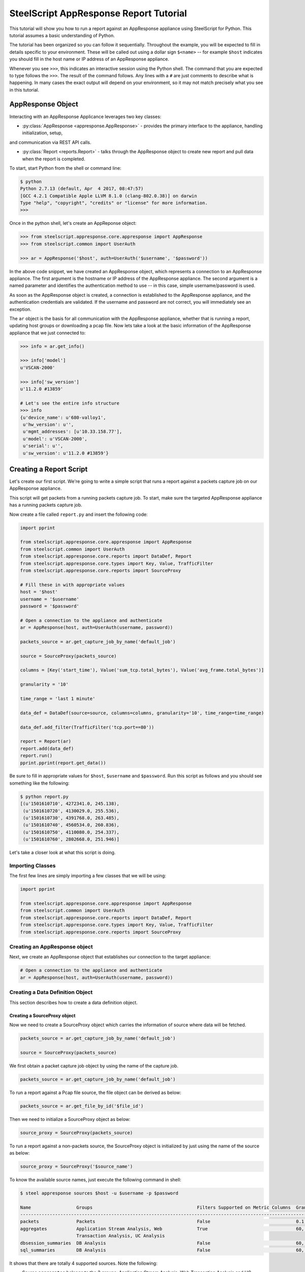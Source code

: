 .. py:currentmodule:: steelscript.appresponse.core

SteelScript AppResponse Report Tutorial
=======================================

This tutorial will show you how to run a report against
an AppResponse appliance using SteelScript for Python.
This tutorial assumes a basic understanding of Python.

The tutorial has been organized so you can follow it sequentially.
Throughout the example, you will be expected to fill in details
specific to your environment.  These will be called out using a dollar
sign ``$<name>`` -- for example ``$host`` indicates you should fill
in the host name or IP address of an AppResponse appliance.

Whenever you see ``>>>``, this indicates an interactive session using
the Python shell.  The command that you are expected to type follows
the ``>>>``.  The result of the command follows.  Any lines with a
``#`` are just comments to describe what is happening.  In many cases
the exact output will depend on your environment, so it may not match
precisely what you see in this tutorial.

AppResponse Object
------------------

Interacting with an AppResponse Applicance leverages two key classes:

* :py:class:`AppResponse <appresponse.AppResponse>` - provides the primary interface to the appliance, handling initialization, setup,
and communication via REST API calls.

* :py:class:`Report <reports.Report>` - talks through the AppResponse object to create new report and pull data when the report is completed.

To start, start Python from the shell or command line:

.. code-block:: bash

   $ python
   Python 2.7.13 (default, Apr  4 2017, 08:47:57)
   [GCC 4.2.1 Compatible Apple LLVM 8.1.0 (clang-802.0.38)] on darwin
   Type "help", "copyright", "credits" or "license" for more information.
   >>>

Once in the python shell, let's create an AppReponse object:

.. code-block:: python

   >>> from steelscript.appresponse.core.appresponse import AppResponse
   >>> from steelscript.common import UserAuth

   >>> ar = AppResponse('$host', auth=UserAuth('$username', '$password'))

In the above code snippet, we have created an AppResponse object, which
represents a connection to an AppResponse appliance.
The first argument is the hostname or IP address of the AppResponse
appliance.  The second argument is a named parameter and identifies
the authentication method to use -- in this case, simple
username/password is used.

As soon as the AppResponse object is created, a connection is established
to the AppResponse appliance, and the authentication credentials are
validated.  If the username and password are not correct, you will
immediately see an exception.

The ``ar`` object is the basis for all communication with the AppResponse
appliance, whether that is running a report, updating host groups or
downloading a pcap file. Now lets take a look at the basic information
of the AppResponse appliance that we just connected to:

.. code-block:: python

   >>> info = ar.get_info()

   >>> info['model']
   u'VSCAN-2000'

   >>> info['sw_version']
   u'11.2.0 #13859'

   # Let's see the entire info structure
   >>> info
   {u'device_name': u'680-valloy1',
    u'hw_version': u'',
    u'mgmt_addresses': [u'10.33.158.77'],
    u'model': u'VSCAN-2000',
    u'serial': u'',
    u'sw_version': u'11.2.0 #13859'}


Creating a Report Script
------------------------

Let's create our first script. We're going to write a simple script that
runs a report against a packets capture job on our AppResponse
appliance.

This script will get packets from a running packets capture job. To start,
make sure the targeted AppResponse appliance has a running packets
capture job.

Now create a file called ``report.py`` and insert the following code:

.. code-block:: python

   import pprint

   from steelscript.appresponse.core.appresponse import AppResponse
   from steelscript.common import UserAuth
   from steelscript.appresponse.core.reports import DataDef, Report
   from steelscript.appresponse.core.types import Key, Value, TrafficFilter
   from steelscript.appresponse.core.reports import SourceProxy

   # Fill these in with appropriate values
   host = '$host'
   username = '$username'
   password = '$password'

   # Open a connection to the appliance and authenticate
   ar = AppResponse(host, auth=UserAuth(username, password))

   packets_source = ar.get_capture_job_by_name('default_job')

   source = SourceProxy(packets_source)

   columns = [Key('start_time'), Value('sum_tcp.total_bytes'), Value('avg_frame.total_bytes')]

   granularity = '10'

   time_range = 'last 1 minute'

   data_def = DataDef(source=source, columns=columns, granularity='10', time_range=time_range)

   data_def.add_filter(TrafficFilter('tcp.port==80'))

   report = Report(ar)
   report.add(data_def)
   report.run()
   pprint.pprint(report.get_data())

Be sure to fill in appropriate values for ``$host``, ``$username`` and
``$password``. Run this script as follows and you should see something
like the following:

.. code-block:: bash

   $ python report.py
   [(u'1501610710', 4272341.0, 245.138),
    (u'1501610720', 4130029.0, 255.536),
    (u'1501610730', 4391768.0, 263.485),
    (u'1501610740', 4560534.0, 260.836),
    (u'1501610750', 4110080.0, 254.337),
    (u'1501610760', 2802668.0, 251.946)]

Let's take a closer look at what this script is doing.

Importing Classes
^^^^^^^^^^^^^^^^^

The first few lines are simply importing a few classes that we will be using:

.. code-block:: python

   import pprint

   from steelscript.appresponse.core.appresponse import AppResponse
   from steelscript.common import UserAuth
   from steelscript.appresponse.core.reports import DataDef, Report
   from steelscript.appresponse.core.types import Key, Value, TrafficFilter
   from steelscript.appresponse.core.reports import SourceProxy

Creating an AppResponse object
^^^^^^^^^^^^^^^^^^^^^^^^^^^^^^

Next, we create an AppResponse object that establishes our connection to
the target appliance:

.. code-block:: python

   # Open a connection to the appliance and authenticate
   ar = AppResponse(host, auth=UserAuth(username, password))

Creating a Data Definition Object
^^^^^^^^^^^^^^^^^^^^^^^^^^^^^^^^^
This section describes how to create a data definition object.

Creating a SourceProxy object
>>>>>>>>>>>>>>>>>>>>>>>>>>>>>
Now we need to create a SourceProxy object which carries the information
of source where data will be fetched.

.. code-block:: python

   packets_source = ar.get_capture_job_by_name('default_job')

   source = SourceProxy(packets_source)

We first obtain a packet capture job object by using the name of the capture job.

.. code-block:: python

   packets_source = ar.get_capture_job_by_name('default_job')

To run a report against a Pcap file source, the file object can be derived as below:

.. code-block:: python

   packets_source = ar.get_file_by_id('$file_id')

Then we need to initialize a SourceProxy object as below:

.. code-block:: python

   source_proxy = SourceProxy(packets_source)

To run a report against a non-packets source, the SourceProxy object is initialized by
just using the name of the source as below:

.. code-block:: python

   source_proxy = SourceProxy('$source_name')

To know the available source names, just execute the following command in shell:

.. code-block:: bash

   $ steel appresponse sources $host -u $username -p $password

   Name                 Groups                                       Filters Supported on Metric Columns  Granularities in Seconds
   ------------------------------------------------------------------------------------------------------------------------------------------------------
   packets              Packets                                      False                                0.1, 0.01, 0.001, 1, 10, 60, 600, 3600, 86400
   aggregates           Application Stream Analysis, Web             True                                 60, 300, 3600, 21600, 86400
                        Transaction Analysis, UC Analysis
   dbsession_summaries  DB Analysis                                  False                                60, 300, 3600, 21600, 86400
   sql_summaries        DB Analysis                                  False                                60, 300, 3600, 21600, 86400

It shows that there are totally 4 supported sources. Note the following:

- Source ``aggregates`` belongs to the 3 groups: Application Stream Analysis, Web Transaction Analysis and UC Analysis.

- Filters can be applied on the metric columns for the source ``aggregates``.

- Filters are not supported on metric columns for source ``packets``, ``dbsession_summaries`` and ``sql_summaries``.

We will support native methods for accessing source information via Python
in an upcoming release.

Choosing Columns
>>>>>>>>>>>>>>>>

Then we select the set of columns that we are interested in collecting. Note
that AppResponse supports multiple sources. Each source supports a different set
of columns.  Each column can be either a key column or a value column.
Each row of data will be aggregated according to the set of key columns selected.
The value columns define the set of additional data to collect per row. In this
example, we are asking to collect total bytes for tcp packets and average total
packet length for each resolution bucket.

To help identify which columns are available, just execute the helper command
as below in your shell prompt.

.. code-block:: bash

   $ steel appresponse columns $host -u $usernmae -p $password --source $source_name

For instance, to know the available columns within source ``packets``, we execute the
command in shell as:

.. code-block:: bash

   $ steel appresponse columns $host -u $username -p $password --source packets

     ID                                                Description                                        Type       Metric   Key/Value
     ----------------------------------------------------------------------------------------------------------------------------------
     ...
     avg_frame.total_bytes                             Total packet length                                number     True     Value
     ...
     start_time                                        Used for time series data. Indicates the           timestamp  ----     Key
                                                       beginning of a resolution bucket.
     ...
     sum_tcp.total_bytes                               Number of total bytes for TCP traffic              integer    True     Value

Note that it would be better to pipe the output using ``| more`` as there can be more
than 1000 rows.

Construct a list of columns, including both key columns and value columns in
your script as shown below.

.. code-block:: python

   columns = [Key('start_time'), Value('sum_tcp.total_bytes'), Value('avg_frame.total_bytes')]

We will support native methods for accessing column information via Python in an upcoming release.

Setting Time Fields
>>>>>>>>>>>>>>>>>>>

Now it is time to set the time related criteria fields. We firstly need to see the possible
granularity values that the interested source supports. Running the below command in shell.

.. code-block:: bash

   $ steel appresponse sources $host -u $username -p $password

   Name                 Groups                                       Filters Supported on Metric Columns  Granularities in Seconds
   ------------------------------------------------------------------------------------------------------------------------------------------------------
   packets              Packets                                      False                                0.1, 0.01, 0.001, 1, 10, 60, 600, 3600, 86400
   aggregates           Application Stream Analysis, Web             True                                 60, 300, 3600, 21600, 86400
                        Transaction Analysis, UC Analysis
   dbsession_summaries  DB Analysis                                  False                                60, 300, 3600, 21600, 86400
   sql_summaries        DB Analysis                                  False                                60, 300, 3600, 21600, 86400

As can be seen, source ``packets`` supports graunularity values of ``0.1``,
``0.01``, ``0.001``, ``1``, ``10``, ``60``, ``600``, ``3600`` and ``86400`` (as in seconds).

.. code-block:: python

   granularity = '10'

   time_range = 'last 1 minute'

Setting granularity to ``10`` means the data source computes a
summary of the metrics it received based on intervals of ``10`` seconds.

The parameter ``time_range`` specifies the time range for which the data source computes
the metrics. Other valid formats include "``this minute``", "``previous hour``" and
"``06/05/17 17:09:00 to 06/05/17 18:09:00``".

Initializing Data Definition Object
>>>>>>>>>>>>>>>>>>>>>>>>>>>>>>>>>>>

With all the above values derived, we can now create a ``DataDef`` object as below.

.. code-block:: python

   data_def = DataDef(source=source, columns=columns, granularity=granularity, time_range=time_range)

Adding Traffic filters
>>>>>>>>>>>>>>>>>>>>>>

To filter the data, it is easy to add traffic filters to the ``DataDef`` object. Firstly let us
create a traffic filter as below.

.. code-block:: python

   tf = TrafficFilter('tcp.port==80')

The above filter is a ``steelfilter`` traffic filter that output records with ``tcp.port == 80``.
Note that running the ``sources`` commmand script can show whether filters can be applied on metric
columns for each source.

It is worth mentioning that ``packets`` source also supports ``bpf`` filter and ``wireshark`` filter.
They both have their own syntax and set of filter fields. Other sources do not support either ``bpf``
filter or ``wireshark`` filter.

``bpf`` filter and ``wireshark`` filter can be created as below.

.. code-block:: python

   bpf_filter = TrafficFilter('port 80', type_='bpf')
   wireshark_filter = TrafficFilter('tcp.port==80', type_='wireshark')

Now we can add the filter to the ``DataDef`` object.

.. code-block:: python

   data_def.add_filter(tf)

You can create multiple filters and add them to the ``DataDef`` object one by one using the above method.

Running a report
>>>>>>>>>>>>>>>>

After creating the data definition object, then we are ready to run a report as below:

.. code-block:: python

   # Initialize a new report
   report = Report(ar)

   # Add one data definition object to the report
   report.add(data_def)

   # Run the report
   report.run()

   # Grab the data
   pprint.pprint(report.get_data())

Currently, we only support one data definition per each report instance. Next release
will include the ability to run multiple data definitions per each report instance. The
reason for running multiple data definitions is to reuse same data source between data
definitions and yield much performance gain as a result.

Extending the Example
---------------------

As a last item to help get started with your own scripts, we will extend our example
with one helpful feature: table outputs.

Rather than show how to update your existing example script, we will post the new
script, then walk through key differences that add the feature.

Let us create a file ``table_report.py`` and insert the following code:

.. code-block:: python

   from steelscript.appresponse.core.appresponse import AppResponse
   from steelscript.common import UserAuth
   from steelscript.appresponse.core.reports import DataDef, Report
   from steelscript.appresponse.core.types import Key, Value, TrafficFilter
   from steelscript.appresponse.core.reports import SourceProxy
   # Import the Formatter class to output data in a table format
   from steelscript.common.datautils import Formatter

   # Fill these in with appropriate values
   host = '$host'
   username = '$username'
   password = '$password'

   # Open a connection to the appliance and authenticate
   ar = AppResponse(host, auth=UserAuth(username, password))

   packets_source = ar.get_capture_job_by_name('default_job')

   source_proxy = SourceProxy(packets_source)

   columns = [Key('start_time'), Value('sum_tcp.total_bytes'), Value('avg_frame.total_bytes')]

   granularity = '10'

   time_range = 'last 1 minute'

   data_def = DataDef(source=source_proxy, columns=columns, granularity='10', time_range=time_range)

   data_def.add_filter(TrafficFilter('tcp.port==80'))

   report = Report(ar)
   report.add(data_def)
   report.run()

   # Get the header of the table
   header = report.get_legend()

   data = report.get_data()

   # Output the data in a table format
   Formatter.print_table(data, header)

Be sure to fill in appropriate values for ``$host``, ``$username`` and
``$password``. Run this script as follows and you should see report
result is rendered in a table format as the following:

.. code-block:: bash

   $ python table_report.py

    start_time    sum_tcp.total_bytes    avg_frame.total_bytes
    --------------------------------------------------------------
    1501681110    4286398.0              267.309
    1501681120    4825195.0              360.635
    1501681130    6252248.0              468.954
    1501681140    4741664.0              332.374
    1501681150    4386239.0              282.895
    1501681160    476495.0               292.533

As can be seen from the script, there are 3 differences.

First, we import the ``Formatter`` class as below:

.. code-block:: python

   from steelscript.common.datautils import Formatter

After the report finished running, we obtain the header of the
table, which is essentially a list of column names that match the
report result, shown as below:

.. code-block:: python

   header = report.get_legend()

At last, the ``Formatter`` class is used to render the report result in
a nice table format, shown as below:

.. code-block:: python

   Formatter.print_table(data, header)
